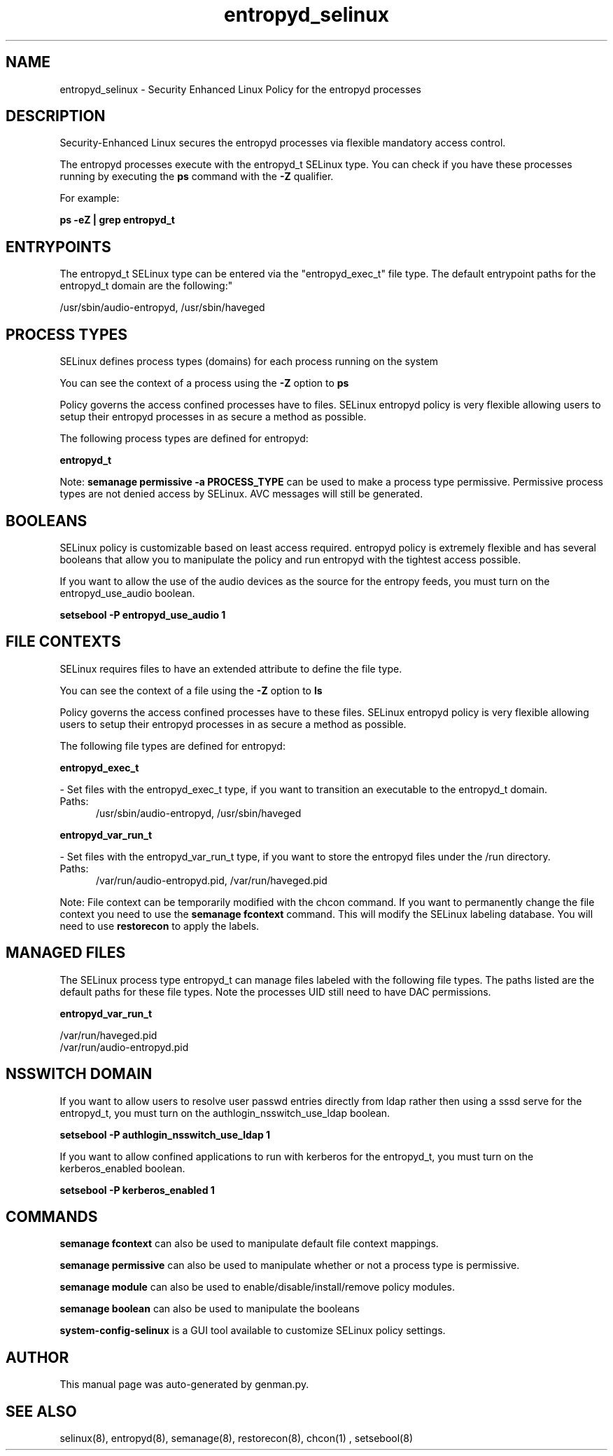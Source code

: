 .TH  "entropyd_selinux"  "8"  "entropyd" "dwalsh@redhat.com" "entropyd SELinux Policy documentation"
.SH "NAME"
entropyd_selinux \- Security Enhanced Linux Policy for the entropyd processes
.SH "DESCRIPTION"

Security-Enhanced Linux secures the entropyd processes via flexible mandatory access control.

The entropyd processes execute with the entropyd_t SELinux type. You can check if you have these processes running by executing the \fBps\fP command with the \fB\-Z\fP qualifier. 

For example:

.B ps -eZ | grep entropyd_t


.SH "ENTRYPOINTS"

The entropyd_t SELinux type can be entered via the "entropyd_exec_t" file type.  The default entrypoint paths for the entropyd_t domain are the following:"

/usr/sbin/audio-entropyd, /usr/sbin/haveged
.SH PROCESS TYPES
SELinux defines process types (domains) for each process running on the system
.PP
You can see the context of a process using the \fB\-Z\fP option to \fBps\bP
.PP
Policy governs the access confined processes have to files. 
SELinux entropyd policy is very flexible allowing users to setup their entropyd processes in as secure a method as possible.
.PP 
The following process types are defined for entropyd:

.EX
.B entropyd_t 
.EE
.PP
Note: 
.B semanage permissive -a PROCESS_TYPE 
can be used to make a process type permissive. Permissive process types are not denied access by SELinux. AVC messages will still be generated.

.SH BOOLEANS
SELinux policy is customizable based on least access required.  entropyd policy is extremely flexible and has several booleans that allow you to manipulate the policy and run entropyd with the tightest access possible.


.PP
If you want to allow the use of the audio devices as the source for the entropy feeds, you must turn on the entropyd_use_audio boolean.

.EX
.B setsebool -P entropyd_use_audio 1
.EE

.SH FILE CONTEXTS
SELinux requires files to have an extended attribute to define the file type. 
.PP
You can see the context of a file using the \fB\-Z\fP option to \fBls\bP
.PP
Policy governs the access confined processes have to these files. 
SELinux entropyd policy is very flexible allowing users to setup their entropyd processes in as secure a method as possible.
.PP 
The following file types are defined for entropyd:


.EX
.PP
.B entropyd_exec_t 
.EE

- Set files with the entropyd_exec_t type, if you want to transition an executable to the entropyd_t domain.

.br
.TP 5
Paths: 
/usr/sbin/audio-entropyd, /usr/sbin/haveged

.EX
.PP
.B entropyd_var_run_t 
.EE

- Set files with the entropyd_var_run_t type, if you want to store the entropyd files under the /run directory.

.br
.TP 5
Paths: 
/var/run/audio-entropyd\.pid, /var/run/haveged\.pid

.PP
Note: File context can be temporarily modified with the chcon command.  If you want to permanently change the file context you need to use the 
.B semanage fcontext 
command.  This will modify the SELinux labeling database.  You will need to use
.B restorecon
to apply the labels.

.SH "MANAGED FILES"

The SELinux process type entropyd_t can manage files labeled with the following file types.  The paths listed are the default paths for these file types.  Note the processes UID still need to have DAC permissions.

.br
.B entropyd_var_run_t

	/var/run/haveged\.pid
.br
	/var/run/audio-entropyd\.pid
.br

.SH NSSWITCH DOMAIN

.PP
If you want to allow users to resolve user passwd entries directly from ldap rather then using a sssd serve for the entropyd_t, you must turn on the authlogin_nsswitch_use_ldap boolean.

.EX
.B setsebool -P authlogin_nsswitch_use_ldap 1
.EE

.PP
If you want to allow confined applications to run with kerberos for the entropyd_t, you must turn on the kerberos_enabled boolean.

.EX
.B setsebool -P kerberos_enabled 1
.EE

.SH "COMMANDS"
.B semanage fcontext
can also be used to manipulate default file context mappings.
.PP
.B semanage permissive
can also be used to manipulate whether or not a process type is permissive.
.PP
.B semanage module
can also be used to enable/disable/install/remove policy modules.

.B semanage boolean
can also be used to manipulate the booleans

.PP
.B system-config-selinux 
is a GUI tool available to customize SELinux policy settings.

.SH AUTHOR	
This manual page was auto-generated by genman.py.

.SH "SEE ALSO"
selinux(8), entropyd(8), semanage(8), restorecon(8), chcon(1)
, setsebool(8)